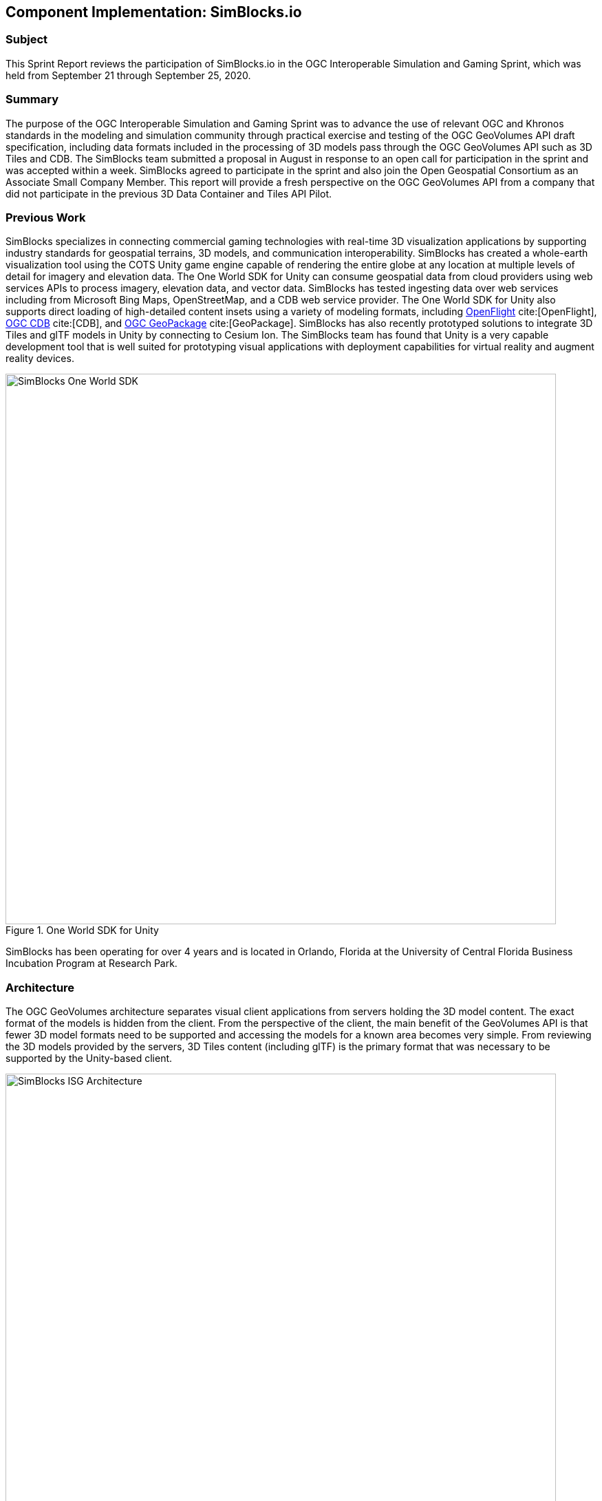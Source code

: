 [[SimBlocks]]
== Component Implementation: SimBlocks.io

=== Subject

This Sprint Report reviews the participation of SimBlocks.io in the OGC Interoperable Simulation and Gaming Sprint, which was held from September 21 through September 25, 2020.

=== Summary

The purpose of the OGC Interoperable Simulation and Gaming Sprint was to advance the use of relevant OGC and Khronos standards in the modeling and simulation community through practical exercise and testing of the OGC GeoVolumes API draft specification, including data formats included in the processing of 3D models pass through the OGC GeoVolumes API such as 3D Tiles and CDB. The SimBlocks team submitted a proposal in August in response to an open call for participation in the sprint and was accepted within a week. SimBlocks agreed to participate in the sprint and also join the Open Geospatial Consortium as an Associate Small Company Member. This report will provide a fresh perspective on the OGC GeoVolumes API from a company that did not participate in the previous 3D Data Container and Tiles API Pilot.

=== Previous Work

SimBlocks specializes in connecting commercial gaming technologies with real-time 3D visualization applications by supporting industry standards for geospatial terrains, 3D models, and communication interoperability. SimBlocks has created a whole-earth visualization tool using the COTS Unity game engine capable of rendering the entire globe at any location at multiple levels of detail for imagery and elevation data. The One World SDK for Unity can consume geospatial data from cloud providers using web services APIs to process imagery, elevation data, and vector data. SimBlocks has tested ingesting data over web services including from Microsoft Bing Maps, OpenStreetMap, and a CDB web service provider. The One World SDK for Unity also supports direct loading of high-detailed content insets using a variety of modeling formats, including https://www.presagis.com/en/glossary/detail/openflight[OpenFlight] cite:[OpenFlight], https://www.ogc.org/standards/cdb[OGC CDB] cite:[CDB], and https://www.ogc.org/standards/geopackage[OGC GeoPackage] cite:[GeoPackage]. SimBlocks has also recently prototyped solutions to integrate 3D Tiles and glTF models in Unity by connecting to Cesium Ion. The SimBlocks team has found that Unity is a very capable development tool that is well suited for prototyping visual applications with deployment capabilities for virtual reality and augment reality devices.

[#img_SimBlocks-1,reftext='{figure-caption} {counter:figure-num}']
.One World SDK for Unity
image::images/SimBlocks-One-World-SDK.jpg[width=800,align="center"]

SimBlocks has been operating for over 4 years and is located in Orlando, Florida at the University of Central Florida Business Incubation Program at Research Park.

=== Architecture

The OGC GeoVolumes architecture separates visual client applications from servers holding the 3D model content. The exact format of the models is hidden from the client. From the perspective of the client, the main benefit of the GeoVolumes API is that fewer 3D model formats need to be supported and accessing the models for a known area becomes very simple. From reviewing the 3D models provided by the servers, 3D Tiles content (including glTF) is the primary format that was necessary to be supported by the Unity-based client.

[#img_SimBlocks-2,reftext='{figure-caption} {counter:figure-num}']
.OGC GeoVolumes Architecture
image::images/SimBlocks_ISG_Architecture.PNG[width=800,align="center"]


=== Proposed Activities
* Test models from multiple servers
** Identify model processing issues.
** Identify performance bottlenecks.
** Identify model loading and rendering optimizations.

* Implement selected features of OGC API – GeoVolumes draft specification
** Support loading 3D geospatial data in One World SDK for Unity.
** Investigate bounding volume scale and shape tradeoffs.

* Investigate potential issues with Virtual Reality device deployment.

=== Server Testing

SimBlocks agreed to review communicating with the various servers developed by other participants in the Sprint. The SimBlocks team first checked if the URLs for the Landing Page, Conformance, api, Collections, and 3D Container pages existed. If so, each of the pages would appear as a webpage in a browser in the form of a human-readable JSON file.

Once the servers were reviewed, the SimBlocks team attempted to retrieve the models from the servers and save the B3DM files. During this process the SimBlocks team confirmed that it was necessary to accommodate whether the server contains their models as URLs (Steinbeis) or URIs (Cesium, Cognitics, Ecere, Helyx, InfoDao). The team identified that some servers with URIs intended for the B3DM files to be relative to the domain (Ecere) and others intended for the files to be appended to the URL of the current endpoint (Cesium, Cognitics, Ecere (Pilot), Helyx, InfoDao).

Page addresses and TIE testing notes are presented in the tables below.

[#table-simblocks-landing-page,reftext='{table-caption} {counter:table-num}']
.Landing Page Table /
[cols="1,4",options="header",align="center"]
|=======
|              | Landing Page
|Cesium        | https://3d.hypotheticalhorse.com/
|Cognitics     | http://cdb.cognitics.net:3000/
|Ecere         | http://maps.ecere.com/ogcapi/
|Ecere (Pilot) | https://maps.ecere.com/3DAPI/
|Helyx         | http://helyxapache2.eastus.azurecontainer.io/
|Steinbeis     | http://steinbeis-3dps.eu:8080/
|InfoDao       | http://pygeoapi.isg-sprint-hub.infodaollc.com
|=======

[#table-simblocks-conformance,reftext='{table-caption} {counter:table-num}']
.Conformance Table /conformance
[cols="1,4,4",options="header",align="center"]
|=======
|              | Conformance Page                                          | Notes
|Cesium        | https://3d.hypotheticalhorse.com/conformance/             | This leads to conformance of http://www.opengis.net/spec/OAPI_Common/1.0/req/core
|Cognitics     | http://cdb.cognitics.net:3000/conformance/                | Missing content. This leads to conformance of []
|Ecere         | http://maps.ecere.com/ogcapi/conformance/                 | Unsupported
|Ecere (Pilot) | https://maps.ecere.com/3DAPI/conformance                  | Unsupported, blank page
|Helyx         | http://helyxapache2.eastus.azurecontainer.io/conformance/ | This leads to conformance of http://www.opengis.net/spec/OAPI_Common/1.0/req/core
|Steinbeis     | http://steinbeis-3dps.eu:8080/3DContainerTile/conformance | Works
|InfoDao       | http://pygeoapi.isg-sprint-hub.infodaollc.com/conformance | This page links to multiple child conformance pages
|=======

[#table-simblocks-api,reftext='{table-caption} {counter:table-num}']
.api Table /api
[cols="1,6,2",options="header",align="center"]
|=======
|              | Conformance Page                                          | Notes
|Cesium        | https://3d.hypotheticalhorse.com/api                      | 404 Error
|Cognitics     | http://cdb.cognitics.net:3000/api                         | GET Error
|Ecere         | http://maps.ecere.com/ogcapi/api                          | Unsupported
|Ecere (Pilot) | https://maps.ecere.com/3DAPI/api                          | Unsupported
|Helyx         | http://helyxapache2.eastus.azurecontainer.io/api          | Unsupported
|Steinbeis     | http://steinbeis-3dps.eu:8080/api                         | 404 Error
|InfoDao       | http://pygeoapi.isg-sprint-hub.infodaollc.com/openapi     | Works
|=======

Some of the landing pages point to service description links that are different from /api. Working links were included in this table.

[#table-simblocks-collections,reftext='{table-caption} {counter:table-num}']
.Collections Table /collections
[cols="1,5,3",options="header",align="center"]
|=======
|              | Collections Page                                          | Notes
|Cesium        | https://3d.hypotheticalhorse.com/collections/             | Works
|Cognitics     | http://cdb.cognitics.net:3000/collections/                | Works
|Ecere         | http://maps.ecere.com/ogcapi/collections/                 | Different format from other servers.
|Ecere (Pilot) | https://maps.ecere.com/3DAPI/collections/                 | Works
|Helyx         | http://helyxapache2.eastus.azurecontainer.io/collections/ | Works
|Steinbeis     | http://steinbeis-3dps.eu:8080/3DContainerTile/collections | Works
|InfoDao       | http://pygeoapi.isg-sprint-hub.infodaollc.com/collections | An additional link is http://pygeoapi.isg-sprint-hub.infodaollc.com/stac
|=======

[#table-simblocks-container,reftext='{table-caption} {counter:table-num}']
.3D Container Table /collections/{3DContainerID}
[cols="1,5,3",options="header",align="center"]
|=======
|              | 3D Container Page                                                          | Notes
|Cesium        | https://3d.hypotheticalhorse.com/collections/Buildings/NewYorkBuildings/  | Works
|Cognitics     | http://cdb.cognitics.net:3000/collections/NewYorkBuildings/               | Works
|Ecere         | http://maps.ecere.com/ogcapi/collections/SanDiegoCDB:Trees/  http://maps.ecere.com/ogcapi/collections/SanDiegoCDB:Buildings/ | Different format from other servers.
|Ecere (Pilot) | https://maps.ecere.com/3DAPI/collections/NewYork/                         | Works
|Helyx         | http://helyxapache2.eastus.azurecontainer.io/collections/NewYork/NewYork-buildings/ | Works
|Steinbeis     | http://steinbeis-3dps.eu:8080/3DContainerTile/collections/NewYork/3DTiles/ | Works
|InfoDao       | http://pygeoapi.isg-sprint-hub.infodaollc.com/stac/ogc-cdb-sandiego | Works
|=======

[#table-simblocks-b3dm,reftext='{table-caption} {counter:table-num}']
.3D Tiles - Batched 3D Model Table .b3dm
[cols="1,4,4",options="header",align="center"]
|=======
|              | Batched 3D Model                                                          | Notes
|Cesium        | https://3d.hypotheticalhorse.com/collections/NewYorkBuildings/3dtiles/  | Works. The building models were referenced from the domain rather than appended to the end as most of the other servers expect. Uri used.
|Cognitics     | http://cdb.cognitics.net:3000/collections/NewYorkBuildings/3DTiles/               | Works. Uri used.
|Ecere         | http://maps.ecere.com/ogcapi/collections/SanDiegoCDB:Trees/3DTiles/tileset.json | Different format from other servers. Works if uri is relative to domain.
|Ecere (Pilot) | https://maps.ecere.com/3DAPI/collections/NewYork/3DTiles/tileset.json           | Works. Uri used.
|Helyx         | http://helyxapache2.eastus.azurecontainer.io/collections/NewYork/NewYork-buildings/3dTiles/ | Works. Uri used.
|Steinbeis     | http://steinbeis-3dps.eu:8080/3DContainerTile/collections/NewYork/3DTiles/ | Works. Full url used.
|InfoDao       | | Unable to test.
|=======

After successfully retrieving models from most of the servers, the team developed tools for converting and loading the building content.

Testing results can also be found in the <<TechnologyIntegrationExperimentsTable,Technology Integration Experiment (TIE) Table>>.

=== Conversion Methods

This section describes the methods the team used to import glTF content into Unity. Because the Unity Editor does not currently directly support 3D Tiles or glTF content, the SimBlocks team reviewed several open source repositories to see how well they worked. Eventually, the team included an approach of developing its own 3D Tiles importer.

==== Method 1 - NASA Unity3DTiles Library

The team reviewed the following open source libraries:

** https://github.com/KhronosGroup/UnityGLTF
** https://github.com/Siccity/GLTFUtility
** https://github.com/ousttrue/UniGLTF
** https://github.com/NASA-AMMOS/Unity3DTiles

After reviewing the glTF libraries, SimBlocks engineers determined that UnityGLTF would work. Additionally, a version of UnityGLTF is included in the Unity3DTiles repository, both of which are written in the C# language, which is preferred by Unity’s scripting system. A SimBlocks intern was assigned to test the Unity3DTiles library. Eventually, the team succeeded in connecting to the Cesium Ion web service and visualizing glTF models on an island. One drawback of the Unity3DTiles library was that it required a license to use in commercial applications, which prevented further integration of the library.

[#img_SimBlocks-3,reftext='{figure-caption} {counter:figure-num}']
.Cesium ion OSM Building
image::images/SimBlocks_CesiumIon_Unity.PNG[width=800,align="center"]

==== Method 2 - B3DM to OBJ

Unity is already able to directly load OBJ models, so the team pursued a second approach of converting 3DTiles B3DMs (Batched 3D Models) into OBJ files using native `C++` code. After parsing the B3DM glTF mesh buffers and accounting for position offsets, conversion to the OBJ format was straightforward. The algorithm produced multiple OBJ files per B3DM file as each B3DM may contain multiple meshes. The team downloaded all of the B3DMs available for a given server and converted the available B3DMs to OBJ files. Then the team imported the OBJ files into the Unity Editor, which required significant time for large data sets. The scene could be run at interactive rates.

[#img_SimBlocks-4,reftext='{figure-caption} {counter:figure-num}']
.B3DM to Obj Conversion in Unity Shown in Unity
image::images/SimBlocks_B3DM_Obj_Conversion.PNG[width=800,align="center"]

==== Method 3 - Directly load B3DM

The purpose of the third approach was to leverage more of the SimBlocks `C++` codebase without requiring a conversion to an intermediate file format. The primary trick with this approach was to solve how to render meshes appropriately using `C++` code with Unity, which exposes a C# scripting system. One of the developers identified that the Unity Native Rendering API could be utilized to solve this problem and was able to complete the direct loading and rendering of B3DM content during the sprint week.

[#img_SimBlocks-5,reftext='{figure-caption} {counter:figure-num}']
.Directly load B3DM Tiles
image::images/SimBlocks_3D_Tiles_Unity.PNG[width=800,align="center"]

=== Future Work

The SimBlocks team found the OGC GeoVolumes Sprint to be very useful. Additional work items that the team would like to continue experimenting with processing geospatial content using real-time 3D game engine technologies are:

* GeoVolumes bounding volumes queries,
* Runtime conversion performance improvements, and
* Terrain clamping improvements.

After discussing with Unity’s geospatial team, the SimBlocks team identified a 4th method of conversion that promises to be even faster than Method 3 (Directly load B3DM) while also allowing use of native `C++` code.
